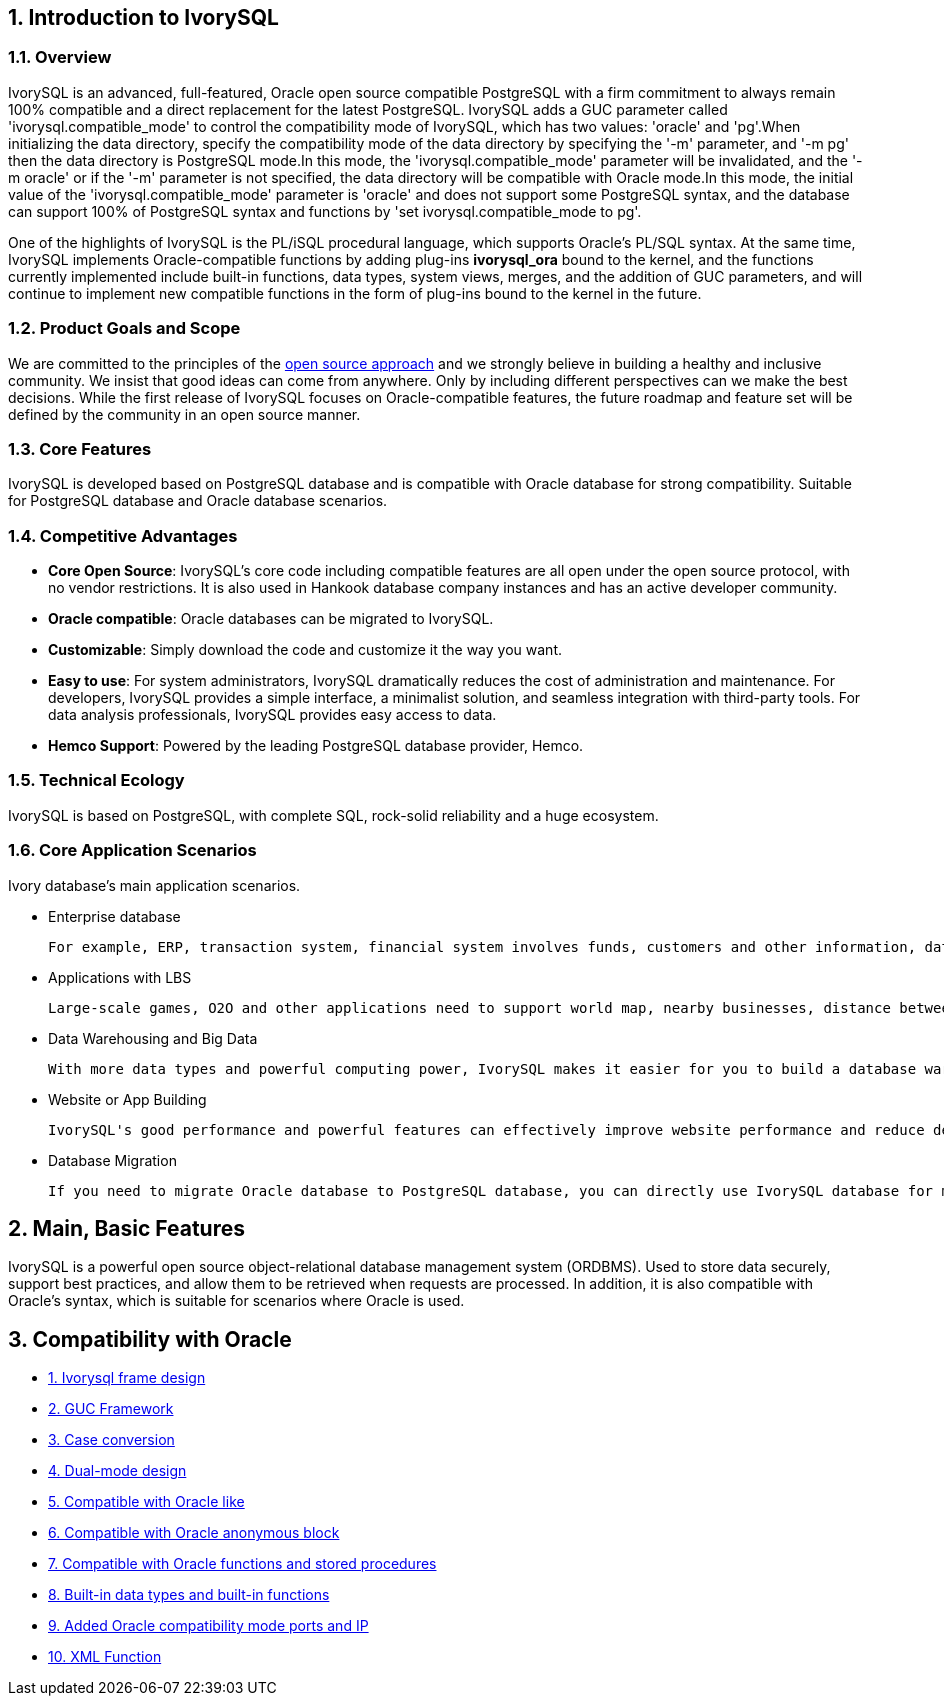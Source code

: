 
:sectnums:
:sectnumlevels: 5


== Introduction to IvorySQL

=== Overview

IvorySQL is an advanced, full-featured, Oracle open source compatible PostgreSQL with a firm commitment to always remain 100% compatible and a direct replacement for the latest PostgreSQL. IvorySQL adds a GUC parameter called 'ivorysql.compatible_mode' to control the compatibility mode of IvorySQL, which has two values: 'oracle' and 'pg'.When initializing the data directory, specify the compatibility mode of the data directory by specifying the '-m' parameter, and '-m pg' then the data directory is PostgreSQL mode.In this mode, the 'ivorysql.compatible_mode' parameter will be invalidated, and the '-m oracle' or if the '-m' parameter is not specified, the data directory will be compatible with Oracle mode.In this mode, the initial value of the 'ivorysql.compatible_mode' parameter is 'oracle' and does not support some PostgreSQL syntax, and the database can support 100% of PostgreSQL syntax and functions by 'set ivorysql.compatible_mode to pg'.

One of the highlights of IvorySQL is the PL/iSQL procedural language, which supports Oracle's PL/SQL syntax. At the same time, IvorySQL implements Oracle-compatible functions by adding plug-ins *ivorysql_ora* bound to the kernel, and the functions currently implemented include built-in functions, data types, system views, merges, and the addition of GUC parameters, and will continue to implement new compatible functions in the form of plug-ins bound to the kernel in the future.

=== Product Goals and Scope

We are committed to the principles of the https://opensource.com/open-source-way[open source approach] and we strongly believe in building a healthy and inclusive community. We insist that good ideas can come from anywhere. Only by including different perspectives can we make the best decisions. While the first release of IvorySQL focuses on Oracle-compatible features, the future roadmap and feature set will be defined by the community in an open source manner.

=== Core Features

IvorySQL is developed based on PostgreSQL database and is compatible with Oracle database for strong compatibility. Suitable for PostgreSQL database and Oracle database scenarios.

=== Competitive Advantages

* **Core Open Source**: IvorySQL's core code including compatible features are all open under the open source protocol, with no vendor restrictions. It is also used in Hankook database company instances and has an active developer community.
* **Oracle compatible**: Oracle databases can be migrated to IvorySQL.
* **Customizable**: Simply download the code and customize it the way you want.

* **Easy to use**: For system administrators, IvorySQL dramatically reduces the cost of administration and maintenance. For developers, IvorySQL provides a simple interface, a minimalist solution, and seamless integration with third-party tools. For data analysis professionals, IvorySQL provides easy access to data.

* **Hemco Support**: Powered by the leading PostgreSQL database provider, Hemco.

=== Technical Ecology

IvorySQL is based on PostgreSQL, with complete SQL, rock-solid reliability and a huge ecosystem.

=== Core Application Scenarios

Ivory database's main application scenarios.

* Enterprise database

  For example, ERP, transaction system, financial system involves funds, customers and other information, data cannot be lost and business logic is complex. Choosing IvorySQL as the underlying data storage can help you provide high availability under the premise of data consistency, and you can implement complex business logic with simple programming.

* Applications with LBS

  Large-scale games, O2O and other applications need to support world map, nearby businesses, distance between two points and other capabilities. PostGIS adds support for geographic objects, allowing you to run location queries in SQL without complex coding, helping you to rationalize your logic more easily, implement LBS more conveniently, and improve user stickiness.

* Data Warehousing and Big Data

  With more data types and powerful computing power, IvorySQL makes it easier for you to build a database warehouse or big data analytics platform to enhance your business operations.

* Website or App Building

  IvorySQL's good performance and powerful features can effectively improve website performance and reduce development difficulty.

* Database Migration

  If you need to migrate Oracle database to PostgreSQL database, you can directly use IvorySQL database for migration.

== Main, Basic Features

IvorySQL is a powerful open source object-relational database management system (ORDBMS). Used to store data securely, support best practices, and allow them to be retrieved when requests are processed. In addition, it is also compatible with Oracle's syntax, which is suitable for scenarios where Oracle is used.

== Compatibility with Oracle

* https://docs.ivorysql.org/cn/ivorysql-doc/v3.2/v3.2/14[1. Ivorysql frame design]
* https://docs.ivorysql.org/cn/ivorysql-doc/v3.2/v3.2/15[2. GUC Framework]
* https://docs.ivorysql.org/cn/ivorysql-doc/v3.2/v3.2/16[3. Case conversion]
* https://docs.ivorysql.org/cn/ivorysql-doc/v3.2/v3.2/17[4. Dual-mode design]
* https://docs.ivorysql.org/cn/ivorysql-doc/v3.2/v3.2/18[5. Compatible with Oracle like]
* https://docs.ivorysql.org/cn/ivorysql-doc/v3.2/v3.2/19[6. Compatible with Oracle anonymous block]
* https://docs.ivorysql.org/cn/ivorysql-doc/v3.2/v3.2/20[7. Compatible with Oracle functions and stored procedures]
* https://docs.ivorysql.org/cn/ivorysql-doc/v3.2/v3.2/21[8. Built-in data types and built-in functions]
* https://docs.ivorysql.org/cn/ivorysql-doc/v3.2/v3.2/22[9. Added Oracle compatibility mode ports and IP]
* https://docs.ivorysql.org/cn/ivorysql-doc/v3.2/v3.2/26[10. XML Function]
